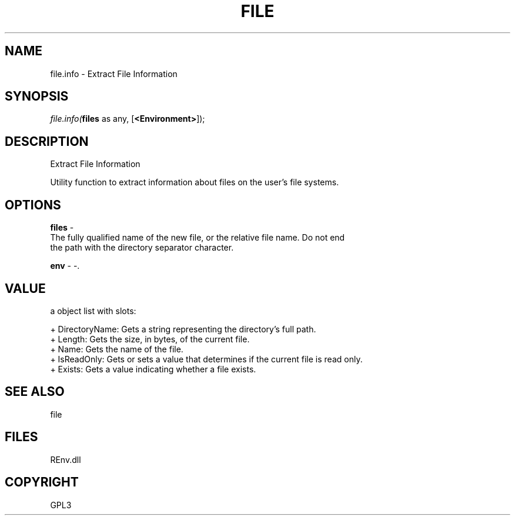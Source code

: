 .\" man page create by R# package system.
.TH FILE 1 2002-May "file.info" "file.info"
.SH NAME
file.info \- Extract File Information
.SH SYNOPSIS
\fIfile.info(\fBfiles\fR as any, 
[\fB<Environment>\fR]);\fR
.SH DESCRIPTION
.PP
Extract File Information
 
 Utility function to extract information about files on the user's file systems.
.PP
.SH OPTIONS
.PP
\fBfiles\fB \fR\- 
 The fully qualified name of the new file, or the relative file name. Do not end
 the path with the directory separator character.
. 
.PP
.PP
\fBenv\fB \fR\- -. 
.PP
.SH VALUE
.PP
a object list with slots:
 
 + DirectoryName: Gets a string representing the directory's full path.
 + Length: Gets the size, in bytes, of the current file.
 + Name: Gets the name of the file.
 + IsReadOnly: Gets or sets a value that determines if the current file is read only.
 + Exists: Gets a value indicating whether a file exists.
.PP
.SH SEE ALSO
file
.SH FILES
.PP
REnv.dll
.PP
.SH COPYRIGHT
GPL3
